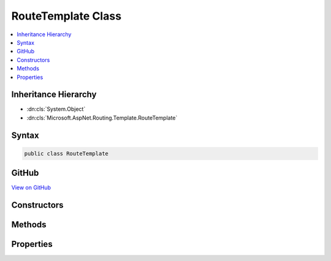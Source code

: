 

RouteTemplate Class
===================



.. contents:: 
   :local:







Inheritance Hierarchy
---------------------


* :dn:cls:`System.Object`
* :dn:cls:`Microsoft.AspNet.Routing.Template.RouteTemplate`








Syntax
------

.. code-block:: csharp

   public class RouteTemplate





GitHub
------

`View on GitHub <https://github.com/aspnet/apidocs/blob/master/aspnet/routing/src/Microsoft.AspNet.Routing/Template/RouteTemplate.cs>`_





.. dn:class:: Microsoft.AspNet.Routing.Template.RouteTemplate

Constructors
------------

.. dn:class:: Microsoft.AspNet.Routing.Template.RouteTemplate
    :noindex:
    :hidden:

    
    .. dn:constructor:: Microsoft.AspNet.Routing.Template.RouteTemplate.RouteTemplate(System.Collections.Generic.List<Microsoft.AspNet.Routing.Template.TemplateSegment>)
    
        
        
        
        :type segments: System.Collections.Generic.List{Microsoft.AspNet.Routing.Template.TemplateSegment}
    
        
        .. code-block:: csharp
    
           public RouteTemplate(List<TemplateSegment> segments)
    

Methods
-------

.. dn:class:: Microsoft.AspNet.Routing.Template.RouteTemplate
    :noindex:
    :hidden:

    
    .. dn:method:: Microsoft.AspNet.Routing.Template.RouteTemplate.GetSegment(System.Int32)
    
        
        
        
        :type index: System.Int32
        :rtype: Microsoft.AspNet.Routing.Template.TemplateSegment
    
        
        .. code-block:: csharp
    
           public TemplateSegment GetSegment(int index)
    

Properties
----------

.. dn:class:: Microsoft.AspNet.Routing.Template.RouteTemplate
    :noindex:
    :hidden:

    
    .. dn:property:: Microsoft.AspNet.Routing.Template.RouteTemplate.Parameters
    
        
        :rtype: System.Collections.Generic.IList{Microsoft.AspNet.Routing.Template.TemplatePart}
    
        
        .. code-block:: csharp
    
           public IList<TemplatePart> Parameters { get; }
    
    .. dn:property:: Microsoft.AspNet.Routing.Template.RouteTemplate.Segments
    
        
        :rtype: System.Collections.Generic.IList{Microsoft.AspNet.Routing.Template.TemplateSegment}
    
        
        .. code-block:: csharp
    
           public IList<TemplateSegment> Segments { get; }
    

